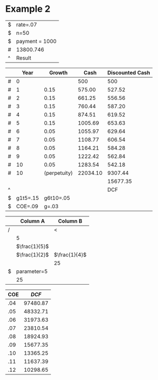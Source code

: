 



* Example 2

#+TBLNAME: NPV
| $ | rate=.07       |
| $ | n=50           |
| $ | payment = 1000 |
| # | 13800.746      |
| ^ | Result         |
#+TBLFM: $Result=pv($rate,$n,$payment)

#+LATEX_HEADER: \usepackage{threeparttable}
#+AUTHOR: 
#+LATEX: \begin{table}
#+LATEX: \centering
#+LATEX: \begin{threeparttable}
#+TBLNAME: DCF
|   |     Year |       Growth |     Cash | Discounted Cash |
|---+----------+--------------+----------+-----------------|
| # |        0 |              |      500 |             500 |
| # |        1 |\(0.15\)\tnote{4}|\(575.00\)\tnote{3}|\(527.52\)\tnote{1}|
| # |        2 |\(0.15\)\tnote{4}|\(661.25\)\tnote{3}|\(556.56\)\tnote{1}|
| # |        3 |\(0.15\)\tnote{4}|\(760.44\)\tnote{3}|\(587.20\)\tnote{1}|
| # |        4 |\(0.15\)\tnote{4}|\(874.51\)\tnote{3}|\(619.52\)\tnote{1}|
| # |        5 |\(0.15\)\tnote{4}|\(1005.69\)\tnote{3}|\(653.63\)\tnote{1}|
| # |        6 |\(0.05\)\tnote{5}|\(1055.97\)\tnote{3}|\(629.64\)\tnote{1}|
| # |        7 |\(0.05\)\tnote{5}|\(1108.77\)\tnote{3}|\(606.54\)\tnote{1}|
| # |        8 |\(0.05\)\tnote{5}|\(1164.21\)\tnote{3}|\(584.28\)\tnote{1}|
| # |        9 |\(0.05\)\tnote{5}|\(1222.42\)\tnote{3}|\(562.84\)\tnote{1}|
| # |       10 |\(0.05\)\tnote{5}|\(1283.54\)\tnote{3}|\(542.18\)\tnote{1}|
| # |       10 | (perpetuity) |\(22034.10\)\tnote{2}|\(9307.44\)\tnote{1}|
|   |          |              |          |\(15677.35\)\tnote{6}|
| ^ |          |              |          |             DCF |
| $ | g1t5=.15 |    g6t10=.05 |          |                 |
| $ |  COE=.09 |        g=.03 |          |                 |
#+TBLFM: @3$3=\mbox{$g1t5}::@3$4=@-1*(1+$-1)::@3$5=$-1*(1/(1+\mbox{$COE})^{$-3})::@4$3=\mbox{$g1t5}::@4$4=@-1*(1+$-1)::@4$5=$-1*(1/(1+\mbox{$COE})^{$-3})::@5$3=\mbox{$g1t5}::@5$4=@-1*(1+$-1)::@5$5=$-1*(1/(1+\mbox{$COE})^{$-3})::@6$3=\mbox{$g1t5}::@6$4=@-1*(1+$-1)::@6$5=$-1*(1/(1+\mbox{$COE})^{$-3})::@7$3=\mbox{$g1t5}::@7$4=@-1*(1+$-1)::@7$5=$-1*(1/(1+\mbox{$COE})^{$-3})::@8$3=\mbox{$g6t10}::@8$4=@-1*(1+$-1)::@8$5=$-1*(1/(1+\mbox{$COE})^{$-3})::@9$3=\mbox{$g6t10}::@9$4=@-1*(1+$-1)::@9$5=$-1*(1/(1+\mbox{$COE})^{$-3})::@10$3=\mbox{$g6t10}::@10$4=@-1*(1+$-1)::@10$5=$-1*(1/(1+\mbox{$COE})^{$-3})::@11$3=\mbox{$g6t10}::@11$4=@-1*(1+$-1)::@11$5=$-1*(1/(1+\mbox{$COE})^{$-3})::@12$3=\mbox{$g6t10}::@12$4=@-1*(1+$-1)::@12$5=$-1*(1/(1+\mbox{$COE})^{$-3})::@13$4=(@-1(1+\mbox{$g}))/(\mbox{$COE}-\mbox{$g})::@13$5=$-1*(1/(1+\mbox{$COE})^{$-3})::@14$5=vsum(@2..@-1)

\begin{tablenotes}
\item [1] \(\$-1*(1/(1+\mbox{\$COE})^{\$-3})\)
\item [2] \((@-1(1+\mbox{\$g}))/(\mbox{\$COE}-\mbox{\$g})\)
\item [3] \(@-1*(1+\$-1)\)
\item [4] \(\mbox{\$g1t5}\)
\item [5] \(\mbox{\$g6t10}\)
\item [6] \(vsum(@2..@-1)\)
\end{tablenotes}

#+LATEX: \end{threeparttable}
#+LATEX: \end{table}


#+LATEX_HEADER: \usepackage{threeparttable}
#+AUTHOR: 
#+LATEX: \begin{table}
#+LATEX: \centering
#+LATEX: \begin{threeparttable}

|   | Column A                 | Column B                 |
|---+--------------------------+--------------------------|
| / |                          | <                        |
|   | \(5\)\tnote{5}           |                          |
|   | \(\frac{1}{5}\)\tnote{4} |                          |
|   | \(\frac{1}{2}\)\tnote{3} | \(\frac{1}{4}\)\tnote{2} |
|   |                          | \(25\)\tnote{1}          |
| $ | parameter=5              |                          |
|   | \(25\)\tnote{6}          |                          |
|---+--------------------------+--------------------------|
#+TBLFM: @3$2=\mbox{$parameter}::@4$2=\frac{2}{10}::@5$2=\frac{1}{2}::@5$3=\frac{$2}{2}::@6$3=@-1*100::@8$2=\mbox{$parameter}*5

\begin{tablenotes}
\item [1] \(@-1*100\)
\item [2] \(\frac{\$2}{2}\)
\item [3] \(\frac{1}{2}\)
\item [4] \(\frac{2}{10}\)
\item [5] \(\mbox{\$parameter}\)
\item [6] \(\mbox{\$parameter}*5\)
\end{tablenotes}

#+LATEX: \end{threeparttable}
#+LATEX: \end{table}



#+LATEX_HEADER: \usepackage{threeparttable}
#+AUTHOR: 
#+LATEX: \begin{table}
#+LATEX: \centering
#+LATEX: \begin{threeparttable}

| COE |\(DCF\)\tnote{1}|
|-----+--------------|
| .04 |     97480.87 |
| .05 |     48332.71 |
| .06 |     31973.63 |
| .07 |     23810.54 |
| .08 |     18924.93 |
| .09 |     15677.35 |
| .10 |     13365.25 |
| .11 |     11637.39 |
| .12 |     10298.65 |
#+TBLFM: $2='(org-table-xtras-eval-table "DCF" '(("COE" . $1)) "DCF")

\begin{tablenotes}
\item [1] \('(org-table-xtras-eval-table "DCF" '(("COE" . \$1)) "DCF")\)
\end{tablenotes}

#+LATEX: \end{threeparttable}
#+LATEX: \end{table}

